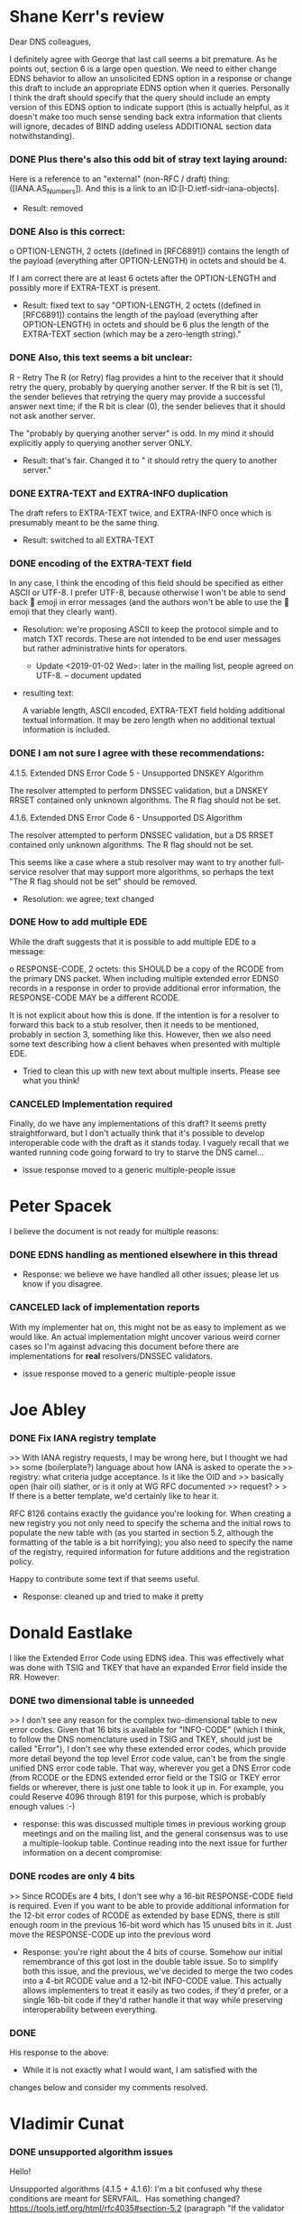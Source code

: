 * Multiple people                                                  :noexport:
*** TODO Implementations required
    + Shane Kerr and Peter Spacek pointed out new dnsop convention is to
      have implementations.

* Shane Kerr's review

    Dear DNS colleagues,

    I definitely agree with George that last call seems a bit
    premature. As he points out, section 6 is a large open question. We
    need to either change EDNS behavior to allow an unsolicited EDNS
    option in a response or change this draft to include an appropriate
    EDNS option when it queries. Personally I think the draft should
    specify that the query should include an empty version of this EDNS
    option to indicate support (this is actually helpful, as it doesn't
    make too much sense sending back extra information that clients will
    ignore, decades of BIND adding useless ADDITIONAL section data
    notwithstanding).

*** DONE Plus there's also this odd bit of stray text laying around:
    :LOGBOOK:  
    - State "DONE"       from ""           [2018-12-17 Mon 16:09]
    :END:      

     Here is a reference to an "external" (non-RFC / draft) thing:
     ([IANA.AS_Numbers]).  And this is a link to an
     ID:[I-D.ietf-sidr-iana-objects].

     + Result: removed

*** DONE Also is this correct:
    :LOGBOOK:  
    - State "DONE"       from ""           [2018-12-17 Mon 16:09]
    :END:      

       	 o  OPTION-LENGTH, 2 octets ((defined in [RFC6891]) contains the
            length of the payload (everything after OPTION-LENGTH) in octets
            and should be 4.

      If I am correct there are at least 6 octets after the OPTION-LENGTH
      and possibly more if EXTRA-TEXT is present.

      + Result: fixed text to say "OPTION-LENGTH, 2 octets ((defined
        in [RFC6891]) contains the length of the payload (everything
        after OPTION-LENGTH) in octets and should be 6 plus the length
        of the EXTRA-TEXT section (which may be a zero-length
        string)."

*** DONE Also, this text seems a bit unclear:
    :LOGBOOK:  
    - State "DONE"       from "TODO"       [2018-12-17 Mon 16:24]
    :END:      

       	 R - Retry  The R (or Retry) flag provides a hint to the receiver that
            it should retry the query, probably by querying another server.
            If the R bit is set (1), the sender believes that retrying the
            query may provide a successful answer next time; if the R bit is
            clear (0), the sender believes that it should not ask another
            server.

      The "probably by querying another server" is odd. In my mind it should
      explicitly apply to querying another server ONLY.

      + Result: that's fair.  Changed it to " it should retry the
        query to another server."

*** DONE EXTRA-TEXT and EXTRA-INFO duplication
    :LOGBOOK:  
    - State "DONE"       from "TODO"       [2018-12-17 Mon 16:11]
    :END:      

      The draft refers to EXTRA-TEXT twice, and EXTRA-INFO once which is
      presumably meant to be the same thing. 

      + Result: switched to all EXTRA-TEXT

*** DONE encoding of the EXTRA-TEXT field
    :LOGBOOK:  
    - State "DONE"       from "TODO"       [2018-12-18 Tue 10:32]
    :END:      

      In any case, I think the encoding of this field should be
      specified as either ASCII or UTF-8. I prefer UTF-8, because
      otherwise I won't be able to send back 🤯 emoji in error messages
      (and the authors won't be able to use the 🍄 emoji that they
      clearly want).

      + Resolution: we're proposing ASCII to keep the protocol simple
        and to match TXT records.  These are not intended to be end
        user messages but rather administrative hints for operators.
        + Update <2019-01-02 Wed>: later in the mailing list, people
          agreed on UTF-8.  -- document updated

      + resulting text:

          A variable length, ASCII encoded, EXTRA-TEXT field
          holding additional textual information. It may be zero
          length when no additional textual information is
          included.


*** DONE I am not sure I agree with these recommendations:
    :LOGBOOK:  
    - State "DONE"       from "TODO"       [2018-12-18 Tue 10:33]
    :END:      

      4.1.5.  Extended DNS Error Code 5 - Unsupported DNSKEY Algorithm

       	 The resolver attempted to perform DNSSEC validation, but a DNSKEY
       	 RRSET contained only unknown algorithms.  The R flag should not be
       	 set.

      4.1.6.  Extended DNS Error Code 6 - Unsupported DS Algorithm

       	 The resolver attempted to perform DNSSEC validation, but a DS RRSET
       	 contained only unknown algorithms.  The R flag should not be set.

      This seems like a case where a stub resolver may want to try another
      full-service resolver that may support more algorithms, so perhaps the
      text "The R flag should not be set" should be removed.

      + Resolution: we agree; text changed

*** DONE How to add multiple EDE
    :LOGBOOK:  
    - State "DONE"       from "TODO"       [2018-12-20 Thu 14:53]
    :END:      

      While the draft suggests that it is possible to add multiple EDE to a
      message:

       	 o  RESPONSE-CODE, 2 octets: this SHOULD be a copy of the RCODE from
            the primary DNS packet.  When including multiple extended error
            EDNS0 records in a response in order to provide additional error
            information, the RESPONSE-CODE MAY be a different RCODE.

      It is not explicit about how this is done. If the intention is for a
      resolver to forward this back to a stub resolver, then it needs to be
      mentioned, probably in section 3, something like this. However, then
      we also need some text describing how a client behaves when presented
      with multiple EDE.

      + Tried to clean this up with new text about multiple inserts.
        Please see what you think!

*** CANCELED Implementation required

      Finally, do we have any implementations of this draft? It seems pretty
      straightforward, but I don't actually think that it's possible to
      develop interoperable code with the draft as it stands today. I
      vaguely recall that we wanted running code going forward to try to
      starve the DNS camel...

      + issue response moved to a generic multiple-people issue

* Peter Spacek
  I believe the document is not ready for multiple reasons:

*** DONE EDNS handling as mentioned elsewhere in this thread
    :LOGBOOK:  
    - State "DONE"       from "TODO"       [2018-12-18 Tue 10:38]
    :END:      

    + Response: we believe we have handled all other issues; please
      let us know if you disagree.

*** CANCELED lack of implementation reports

  With my implementer hat on, this might not be as easy to implement as we
  would like. An actual implementation might uncover various weird corner
  cases so I'm against advacing this document before there are
  implementations for *real* resolvers/DNSSEC validators.

      + issue response moved to a generic multiple-people issue

* Joe Abley

*** DONE Fix IANA registry template
    :LOGBOOK:  
    - State "DONE"       from "TODO"       [2018-12-20 Thu 14:52]
    :END:      

    >> With IANA registry requests, I may be wrong here, but I thought we had
    >> some (boilerplate?) language about how IANA is asked to operate the
    >> registry: what criteria judge acceptance. Is it like the OID and
    >> basically open (hair oil) slather, or is it only at WG RFC documented
    >> request?
    > 
    > If there is a better template, we'd certainly like to hear it.

    RFC 8126 contains exactly the guidance you're looking for. When
    creating a new registry you not only need to specify the schema and
    the initial rows to populate the new table with (as you started in
    section 5.2, although the formatting of the table is a bit
    horrifying); you also need to specify the name of the registry,
    required information for future additions and the registration policy.

    Happy to contribute some text if that seems useful.

    + Response: cleaned up and tried to make it pretty

* Donald Eastlake

I like the Extended Error Code using EDNS idea. This was effectively
what was done with TSIG and TKEY that have an expanded Error field
inside the RR. However:

*** DONE two dimensional table is unneeded 
    :LOGBOOK:  
    - State "DONE"       from "TODO"       [2018-12-18 Tue 11:36]
    :END:      

     >> I don't see any reason for the complex two-dimensional table to
    new error codes. Given that 16 bits is available for "INFO-CODE"
    (which I think, to follow the DNS nomenclature used in TSIG and TKEY,
    should just be called "Error"), I don't see why these extended error
    codes, which provide more detail beyond the top level Error code
    value, can't be from the single unified DNS error code table. That
    way, wherever you get a DNS Error code (from RCODE or the EDNS
    extended error field or the TSIG or TKEY error fields or wherever,
    there is just one table to look it up in. For example, you could
    Reserve 4096 through 8191 for this purpose, which is probably enough
    values :-)

    + response: this was discussed multiple times in previous working
      group meetings and on the mailing list, and the general
      consensus was to use a multiple-lookup table.  Continue reading
      into the next issue for further information on a decent compromise:

*** DONE rcodes are only 4 bits
    :LOGBOOK:  
    - State "DONE"       from "TODO"       [2018-12-20 Thu 14:53]
    :END:      

     >> Since RCODEs are 4 bits, I don't see why a 16-bit
     RESPONSE-CODE field is required. Even if you want to be able to
     provide additional information for the 12-bit error codes of
     RCODE as extended by base EDNS, there is still enough room in the
     previous 16-bit word which has 15 unused bits in it. Just move
     the RESPONSE-CODE up into the previous word

     + Response: you're right about the 4 bits of course.  Somehow our
       initial remembrance of this got lost in the double table
       issue.  So to simplify both this issue, and the previous, we've
       decided to merge the two codes into a 4-bit RCODE value and a
       12-bit INFO-CODE value.  This actually allows implementers to
       treat it easily as two codes, if they'd prefer, or a single
       16b-bit code if they'd rather handle it that way while
       preserving interoperability between everything.

*** DONE 
    :LOGBOOK:  
    - State "DONE"       from ""           [2019-01-02 Wed 14:19]
    :END:      
    His response to the above:

    + While it is not exactly what I would want, I am satisfied with the
    changes below and consider my comments resolved.
* Vladimir Cunat

*** DONE unsupported algorithm issues
    :LOGBOOK:
    - State "DONE"       from              [2019-01-07 Mon 12:31]
    :END:
    Hello!

    Unsupported algorithms (4.1.5 + 4.1.6):
    I'm a bit confused why these conditions are meant for SERVFAIL.  Has
    something changed?
    https://tools.ietf.org/html/rfc4035#section-5.2 (paragraph "If the
    validator does not support...")

    --Vladimir (knot-resolver)

    + Response: that's correct...  and now fixed by moving to NOERROR
* Stephane Bortzmeyer

Now, the problems:

*** DONE It seems to me that this draft is mostly for resolvers, most planned
    :LOGBOOK:
    - State "DONE"       from "TODO"       [2019-03-10 Sun 18:44]
    :END:
  extended codes are useless for authoritative servers (except may be
  REFUSED/Lame?).

  I suggest to make that clear in the introduction:

  These extended error codes are specially useful for resolvers, to
  return to stub resolvers or to downstream resolvers. Authoritative
  servers MAY use them but most error codes would make no sense for
  them.

  + Warren agrees

  + Results: added, but modified to distinguish that you're really
    referring to receiving codes, not sending them (auth servers may
    need to send them, eg the block/prohibited one)

*** DONE ref issue
    :LOGBOOK:
    - State "DONE"       from "TODO"       [2019-03-10 Sun 18:44]
    :END:
  > Unless a protective transport mechanism (like TSIG [RFC2845] or TLS
  > [RFC8094])

  Why 8094, which does not have even one implementation, instead of
  7858?

  + warren: oversight
  + results: added 7858

*** DONE sig expired
    :LOGBOOK:
    - State "DONE"       from "TODO"       [2019-03-10 Sun 18:45]
    :END:
  > 4.2.3.  SERVFAIL Extended DNS Error Code 3 - Signature Expired
  >
  >   The resolver attempted to perform DNSSEC validation, but the
  >   signature was expired.

  I suggest to replace "the signature was expired" by "a signature in
  the validation chain was expired".

  Rationale: which signature? What if a DS at the parent is sign with an
  expired signature?

  + Warren: LTGM
  + Results: done

*** DONE dnskey missing text
    :LOGBOOK:
    - State "DONE"       from "TODO"       [2019-03-10 Sun 18:46]
    :END:
  > 4.2.5.  SERVFAIL Extended DNS Error Code 5 - DNSKEY missing
  >
  >   A DS record existed at a parent, but no DNSKEY record could be found
  >   for the child.

  I suggest to replace "no DNSKEY record could be found for the child"
  by "no DNSKEY record for this specific key could be found for the
  child".

  Rationale : the current text seems to imply this code is only when
  there is no DNSKEY at all.

  + Warren: LTGM

  + Brian disagrees

  + Michael Sheldon also disagrees and suggests "No supported matching
    DNSKEY record could be found for the child"

  + Result: took Michael's text

*** DONE blocked
    :LOGBOOK:
    - State "DONE"       from "TODO"       [2019-03-10 Sun 18:52]
    :END:
  > 4.4.1.  NXDOMAIN Extended DNS Error Code 1 - Blocked
  >
  >   The resolver attempted to perfom a DNS query but the domain is
  >   blacklisted due to a security policy.  The R flag should not be set.

  The last sentence is touchy. If a stub is configured with two
  resolvers, and one is fast but known for lying in some cases that you
  disagree with, you may ask a cookie from the other parent (no, resolver).

  + Warren agrees the bit should be flipped.
  + Result: flipped

*** DONE blocked 2
    :LOGBOOK:
    - State "DONE"       from "TODO"       [2019-03-10 Sun 18:59]
    :END:
  > 4.4.1.  NXDOMAIN Extended DNS Error Code 1 - Blocked
  >
  >   The resolver attempted to perfom a DNS query but the domain is
  >   blacklisted due to a security policy.

  I tend to think it would be a good idea to separate the case where the
  policy was decided by the resolver and the case where the policy came
  from outside, typically from the local law (see RFC 7725 for a similar
  case with HTTP).

  Rationale: in the first case (local policy of the resolver), the user
  may be interested in talking with the resolver admin if he or she
  disagrees with the blocking. In the second case, this would be useless.

  + Stephane adds:

    I really think it is important to make the difference between:

    * I blocked your request because that's _my_ policy
    * I blocked your request because I'm compelled to do so, don't
      complain, it would be useless.

  + Jim Reed: why?  from the client's perspective no diff

  + Stephane: cause it indicates if you should call someone or you
    can't affect change

  + Result: Seems like rough concensus to add, so i did.

*** DONE forged answer
    :LOGBOOK:
    - State "DONE"       from "TODO"       [2019-03-10 Sun 19:17]
    :END:
  Otherwise, I suggest to add an error code:

  NOERROR Extended DNS Error Code 3 - Forged answer

     For policy reasons (legal obligation, or malware filtering, for
     instance), an answer was forged.  The R flag should not be set.

  Rationale: there is "NXDOMAIN Extended DNS Error Code 1 - Blocked" but
  policy-aware resolvers (lying resolvers, in plain english) do not
  always forge NXDOMAIN, they can also forge A or AAAA answers.

  See also the issue just before, about the need to differentiate
  resolver policy from "upper" policy, law, for instance.

  + Warren doesn't like forgged and wants a better word

  + Stephane: "substituded answer" maybe?

  + Result: took forged as I don't like any suggested replacement yet

*** DONE new code for no reachable authorities
    :LOGBOOK:
    - State "DONE"       from "TODO"       [2019-03-10 Sun 19:19]
    :END:

    Ooops, I forgot one:

    SERVFAIL Extended DNS Error Code 8 - No reachable authority 

       The resolver could not reach any of the authoritative name servers
       (or they refused to reply).  The R flag should be set.

    Rationale: in draft -04, all SERVFAIL extended error codes are for
    DNSSEC issues. In my experience, SERVFAIL happens also (and quite
    often) for routing issues (most zones have all their authoritative
    name servers in only one AS, sometimes even one prefix or, worse, one
    rack).

    We set the R flag because another resolver may not have the same
    routing issues, BGP not being consistent between all sites.

    True, an extended error code could be added after the RFC is
    published, through "Specification required" but 1) it is easier to do
    it now 2) it gives to the people who will implement the RFC a wider
    view of the possible uses.

    + Result: added

* Petr Spacek

  Prelim: first of all I believe this is useful and suppor the work, but still

*** TODO implementations needed

    needs more work *and implementation experience* before going to LC.

    Here is couple specific changes to version 04.

    + results: I believe the WG agrees, and the draft will not likely
      progress until implementations exist.

     --- Minor changes/clarifications ---

*** DONE reserved bits
    :LOGBOOK:
    - State "DONE"       from "TODO"       [2019-03-10 Sun 21:22]
    :END:

     > 2.  Extended Error EDNS0 option format
     >    o  The RESERVED bits, 15 bits: these bits are reserved for future
     >       use, potentially as additional flags.  The RESERVED bits MUST be
     >       set to 0 by the sender and MUST be ignored by the receiver.

     IMHO "SHOULD be ignored" is asking for trouble. We just went through DNS
     flag day to clean up implementations which insisted on some fields being
     zero. Can we please use this instead?
     set to 0 by the sender and MUST be ignored by the receiver.

     + Result: that make sense. Done

*** DONE EDNS option vs OPT Pseudo-RR
    :LOGBOOK:
    - State "DONE"       from "TODO"       [2019-03-11 Mon 00:32]
    :END:

     > 3.  Use of the Extended DNS Error option
     >    The Extended DNS Error (EDE) is an EDNS option.  It can be included
     >    in any response (SERVFAIL, NXDOMAIN, REFUSED, etc) to a query that
     >    includes an EDNS option.

     Why "EDNS option" (at very end of the sentence) and not "OPT Pseudo-RR"?
     AFAIK it is perfectly fine to send EDNS0 OPT without any options inside.
     Proposed text (only the last line was changed):
        The Extended DNS Error (EDE) is an EDNS option.  It can be included
        in any response (SERVFAIL, NXDOMAIN, REFUSED, etc) to a query that
        includes OPT Pseudo-RR [RFC 6891].

     + Results: accepted; thanks for the text.

*** DONE wording issues with the response-code field text
    :LOGBOOK:
    - State "DONE"       from "TODO"       [2019-03-11 Mon 14:59]
    :END:
     > 3.2.  The RESPONSE-CODE field
     >    This 4-bit value SHOULD be a copy of the RCODE from the primary DNS
     >    packet.  Multiple EDNS0/EDE records may be included in the response.
     >    When including multiple EDNS0/EDE records in a response in order to
     >    provide additional error information, other RESPONSE-CODEs MAY use a
     >    different RCODE.
     This paragraph worries me for multiple reasons:

      0) Terminology: EDE is an EDNS option, not record!
      a) If I am an implementer, in what cases I might want to go against
              "4-bit value SHOULD be a copy of the RCODE"?
      b) Terminology: Where is a definition of "primary DNS packet"?
      c) When I read this now, many months after the initial draft, I have
              trouble understanding logic why we are duplicating RCODE here. There
              might be a good reasons but we need to state them explicitly otherwise
              it will get ignored (or misunderstood).

              Unfortunatelly I have trouble understanding intent behind this
              description so I'm not able to draft a better text.

      + Response: 

      We'll work on the wording, and I can hopefully address your
      issue with the lack of clarity with the text and I thank you for
      pointing out that it's not clear.

      In the past, the WG has discussed (more than once) whether to
      and how to divide up the error code range.  There are some
      slides from past IETF meetings, as well as past conversations on
      the mailing list (see the conversation with Donald Eastlake, for
      example).  A few thoughts that came out of the discussions
      centered around multiple points:

      - the desire to include an organized set of error codes grouped
        by RCODE
      - most of the time, the extended error codes would be directly
        related to a particular RCODE (you found an exception)
      - There was a desire to include multiple extended error codes
        within a response, and sometimes it may be beneficial to
        return an error code associated with another RCODE as a
        supplemental error code.
      - If two RCODEs needed a similar extended error, there is no
        reason you can't create two separate (likely identical)
        extended error codes attached to two RCODE values.
      - Packing it all into a single 16-bit integer/short width field
        meant implementations could treat the combination as a
        double-lookup table if they'd prefer, or as a single 16-bit
        error code and it should work either way, providing
        implementations greater flexibility.        

      Hopefully that makes sense?  I've added your new proposed stale
      codes, as mentioned below.

      I've changed the text for RESPONSE-CODE and INFO-CODE in order
      to hopefully help.  I'd love your thoughts and suggestions for
      improvements though.

*** NOCHANGE why an R flag in unsupported key/ds

     > 4.1.1.  NOERROR Extended DNS Error Code 1 - Unsupported DNSKEY Algorithm
     > 
     >    The resolver attempted to perform DNSSEC validation, but a DNSKEY
     >    RRSET contained only unknown algorithms.  The R flag should be set.
     > 
     > 4.1.2.  NOERROR Extended DNS Error Code 2 - Unsupported DS Algorithm
     > 
     >    The resolver attempted to perform DNSSEC validation, but a DS RRSET
     >    contained only unknown algorithms.  The R flag should be set.

     Why R flag? This is not an error, resolution suceeded, and there is
     nothing to retry. I propose change both cases to
     "The R flag should not be set."

     + Stephane answered on list with this same answer as mentioned below

     + Answer: Because other resolvers may understand DS and DNSKEY
       algorithms.  So the client (stub resolver) should keep trying.

*** DONE indeterminate should be NOERROR
    :LOGBOOK:
    - State "DONE"       from "TODO"       [2019-03-10 Sun 22:48]
    :END:

     > 4.2.2.  SERVFAIL Extended DNS Error Code 2 - DNSSEC Indeterminate
     > 
     >    The resolver attempted to perform DNSSEC validation, but validation
     >    ended in the Indeterminate state.  The R flag should not be set.

     This should be in NOERROR category.

     AFAIK Indeterminate state is not an error, it is most likely a
     configuration choice on the resolver. E.g. DNSSEC-validating resolver
     running without any trust anchor is in Indeterminate state.

     + Result: You're right, it should be (according to 4033).


     --- New code points ---

     I propose to add couple more codes:

*** DONE new code: NSEC missing
    :LOGBOOK:
    - State "DONE"       from "TODO"       [2019-03-10 Sun 22:53]
    :END:
     + SERVFAIL Extended DNS Error Code 8 - NSEC Missing
        The resolver attempted to perform DNSSEC validation, but the
        requested data were missing and covering NSEC was not provided.
        RETRY=0

     + status: good idea and added.  I set the retry bit, though, as
       another resolver may not have the same issues, or may have NSEC
       data cached.

*** DONE new code: Cached error
    :LOGBOOK:
    - State "DONE"       from "TODO"       [2019-03-10 Sun 23:10]
    :END:

     + SERVFAIL Extended DNS Error Code 9 - Cached Error
        The resolver has cached SERVFAIL for this query.
        RETRY=1
     Often the SERVFAIL comes from cache which is unlikely to contain
     specific error details, but it is still useful to distinguish "proper"
     cached SERVFAIL from other weird errors like running out of file
     descriptors etc. Info text could contain remaining TTL ...

     + status: added

*** DONE new code: server not ready
    :LOGBOOK:
    - State "DONE"       from "TODO"       [2019-03-10 Sun 23:10]
    :END:
     + SERVFAIL Extended DNS Error Code 10 - Server Not Ready
         Server is not up and running (yet). RETRY=1

     + status: added

*** DONE new code: depricated
    :LOGBOOK:
    - State "DONE"       from "TODO"       [2019-03-10 Sun 23:30]
    :END:

     + NOTIMP Extended DNS Error Code 1 - Deprecated
     Requested operation or query is not supported because it was deprecated.
     Retrying request elsewhere is unlikely to yield any other results.
     RETRY=0
     Intended use:
     - OPCODE=IQUERY
     - OPCODE=QUERY QTYPE={ANY, RRSIG, MAILA, MAILB} etc.

     + status: Added.   Was tempted to set R=1 because other servers
       may support it, but the reality is that if its deprecated it
       shouldn't be used at all.

     --- More adventurous proposals ---
*** new flags 

     a) Two more bits to implement "advice for user" (longer explanation can
     be found in archives
     https://mailarchive.ietf.org/arch/msg/dnsop/b3wtVj_aWm24PXyHr1M9NMj3LJ0)

     I believe this will make the draft way more useful for everyone and not
     just geeks.

     Proposed addition to text:

     > 2.  Extended Error EDNS0 option format
           +---+---+---+---+---+---+---+---+---+---+---+---+---+---+---+---+
        4: | R | N | F |                  RESERVED                         |
           +---+---+---+---+---+---+---+---+---+---+---+---+---+---+---+---+
proposal
***** NOCHANGE NEAR flag

        o  The NEAR flag, 1 bit; the NEAR bit (N) indicates a flag defined
           for use in this specification.

***** NOCHANGE FAR flag

        o  The FAR flag, 1 bit; the FAR bit (F) indicates a flag defined
           for use in this specification.

     > 3.  Use of the Extended DNS Error option

     3.2.  The N (Near) flag   The N (Near) flag indicates that the error
     reported is likely caused
        by conditions "near" the sender. Value 1 is a hint for user interface
        that user should contact administrator responsible for local DNS.

        For example, an DNS resolver running on CPE will set N=1 in its
        error responses if it detects that all queries to upstream DNS
        resolver timed out. This likely indicates a link problem and must be
        fixed locally.

        Another example is an DNSSEC-validator which detects that query
        ". IN NS" fails DNSSEC validation because signature is expired
        or not yet valid. This most likely indicates misconfigured system
        time and needs to investigated and fixed locally.


     3.3. The F (Far) flag
        The F (Far) flag indicates that the error reported is likely caused
        by conditions on the "far" end, i.e. typically authoritative side or
        upstream forwarder. Value 1 is a hint for user interface to display
        message suggesting user to contact operator of the "far end" because
        it is unlikely that local operator can fix the problem.

        For example, an DNS resolver might set F=1 if all authoritative
        servers for a given domain are lame.


***** NOCHANGE Response to both:     

      These seem interesting on the face, and potentially useful for
      receivers as you indicate.  However, they also seem subjective
      and hard to be deterministic about when and how to set them.
      Additionally, most errors should already give a hint as to
      whether a given error is near or far based on the error itself
      (even better hints might be put into the EXTRA-TEXT field).

      I'd (we'd) love to hear other WG member opinions on this subject.

*** NOCHANGE optional TTL to the option

     b) Another thing to consider is adding optional TTL value to EDE option.
     E.g. there is no point in retrying the query again and again until bogus
     response is cached. It is much better to display error message "try
     again in 10 seconds, if the problem persists call X" than just "try again".

     What do you think?

     + Result (Wes): So, I think this adds too much complexity to the
       system that we're otherwise trying to keep simple.  If
       particular errors are likely to be retried successfully after a
       certain period of time, text could be added to the error
       descriptions to hint at that instead.  Otherwise we're adding
       another layer of caching, which spells a lot more code I'd think.

*** DONE answer with stale data
    :LOGBOOK:
    - State "DONE"       from "NOCHANGE"   [2019-03-11 Mon 14:38]
    :END:

    Yet another code proposal:
    * answer with stale data

       The resolver was unable to resolve answer within its time limits and
       decided to answer with stale data instead of answering with an error.
       This is typically caused by problems on authoritative side, possibly
       as result of an DoS attack. Retrying is likely to cause load and not
       yield a fresh answer, RETRY=0.

    Here is a problem that this code point is applicable to NOERROR as well
    as NXDOMAIN answers so I'm not sure how to categorize it. This
    reinforces my unanswered question why the draft proposes to copy RCODE
    into EDE.

    + Result: Added two codes, one per RCODE, per discussion above.


* March 2019 - July 2019

*** Puneet Sood

My comments on the latest version.

General: Thanks for writing this - it provides useful information for
our public DNS resolver implementation.

***** NOCHANGE > Section 1. Introduction and background
      > Para 4. "Authoritative servers MAY parse and use them ..."
      Comment: Why talk about auth servers parsing this since this field is
      only meant to be present in responses?

      + Response: because we are trying to specify what an
        authoritative server *should* do when it receives one, even if
        it doesn't expect them.  IE, the DNS protocol doesn't prohibit
        clients from sending them so we should at least mention that
        servers should be prepared to receive them (even if useless).

***** DONE > Section 3.1 The R (retry) flag
      :LOGBOOK:
      - State "DONE"       from "TODO"       [2019-08-09 Fri 21:50]
      :END:
       > Para  2. "implementations may receive EDE codes that it does not understand.
       >   The R flag allows implementations to make a decision as to what to do
       >   if it receives a response with an unknown code - retry or drop the
       >   query."

       Comment: It is unclear what should be done if a response contains
       multiple EDE options and the R flag value is different across
       them.

       + Response: good question.  Due to popular request, the R bit
         has now been dropped so this issue goes away.

***** NOCHANGE multiple EDE vs single

       Comment: On a related note, what is the reasoning for allowing
       multiple instance of the EDE option in a response versus encoding all
       the (Response-CODE, INFO-CODE, EXTRA-TEXT) tuples in a single EDE
       option? A single EDE option would avoid having different values for
       the R flag and any new flag in the future. 16-bit length field means
       that total size of all EDE options should fit in a single option.

       + Response: Implementations already need to parse multiple
         extra EDE options (to avoid crashing, over-writing, etc).
         And the parsing structure is significantly easier if they can
         take the option record, pull off the 16 bit option and take
         the rest as text.  If we added a length record for both the
         number of options and the number of text fields (of different
         lengths), this seems more complex to us than adding multiple
         options instead.  Feel free to try to convince us otherwise,
         or better get all the implementations to prefer it.

***** DONE > Section 4.1.3 and 4.1.3.1 NOERROR Extended DNS Error Code 3 - Stale Answer
      :LOGBOOK:
      - State "DONE"       from "TODO"       [2019-08-02 Fri 08:58]
      :END:
       Comment: 4.1.3.1 should be 4.1.3?

       + Response: I (Wes) just rewrote that section and ensured
         everything is consistent.  Thanks for the catch though.

***** NOCHANGE DNSSEC bit
       > Section 4.2 INFO-CODEs for use with RESPONSE-CODE: SERVFAIL(2)
       Comment: There are a number of INFO-CODEs here for DNSSEC failures.
       Over time it will be extra work for implementations to stay up to date
       with new INFO-CODEs added for DNSSEC failures. The R bit signals
       whether a resolution should be retried. Do we want also want a bit for
       signalling DNSSEC validation failures? Only needed if some DNSSEC
       related behavior needs to be different from the R bit value.

       + Response: 1) we've now removed the R bit, and 2) interesting
         idea...  It seems premature without a worked example/need.
         Do you have an exact use case where this would prove beneficial. 

***** NOCHANGE dnssec protection opts
      :LOGBOOK:
      - State "DONE"       from "TODO"       [2019-08-02 Fri 09:00]
      :END:
       > Section 6. Security Considerations
       > Para 2: "but until we live in
       >   an era where all DNS answers are authenticated via DNSSEC or other
       >   mechanisms, there are some tradeoffs."
       Comment: Not clear how DNSSEC would help here since the OPT RR is not
       protected by any DNSSEC mechanism.

       + Response: Yes, that's true.  But the sentence is talking
         generically, and refers to "other mechanisms" too...  DNSSEC
         won't help with opt codes, you're right.  But I don't think
         that was the point of the sentence.  If you have specific
         text you'd like to propose, I'd love to see it!

***** WONTDO > Appendix A.
       Editorial: Missing diff summaries for new versions.

       + Response: very true.  Sigh.  I'm (Wes) horrible at
         remembering to write those, and I never put them in my drafts
         in the first place.  With the advent of online diffs I don't
         find them as useful either.  Since we're nearing last call
         (again), I'll likely not try to go back and retrofit them.  

*** Stephane Bortzmeyer

       At the IETF 104 hackathon in Prague, Vladimír Čunát and myself
       implemented it in the Knot resolver
       <https://www.knot-resolver.cz/>. You can see the result in the git
       merge request
       <https://gitlab.labs.nic.cz/knot/knot-resolver/merge_requests/794>
       (branch extended_error
       <https://gitlab.labs.nic.cz/knot/knot-resolver/tree/extended_error>).

***** DONE > 4.1.5.  SERVFAIL Extended DNS Error Code 5 - DNSSEC Indeterminate
      :LOGBOOK:
      - State "DONE"       from "TODO"       [2019-08-02 Fri 09:30]
      :END:
       >   The resolver attempted to perform DNSSEC validation, but validation
       >   ended in the Indeterminate state.  The R flag should not be set.

       Isn't there an error here? 4.1 is the section for NOERROR. What
       should be returned for DNSSEC Indeterminate? NOERROR or SERVFAIL? (In
       the first case, change the text, in the second, move this paragraph to
       4.2.)

       Now, implementation experience. We tested with Wireshark and dig (did
       not try to develop a client using the extended error code, just the server).

       As expected, producing extended error codes is quite simple and the
       draft is clear. The camel will be happy.

      + Response: With the recent removal of the RCODE binding, I
        think this problem goes away.  Correct?


***** DONE The biggest issue is of course to find out what to put in the extended
      :LOGBOOK:
      - State "DONE"       from "TODO"       [2019-08-02 Fri 09:30]
      :END:
       error code. On some resolvers (at least on Knot), the place where the
       error is noticed can be quite far from the place where the answer is
       built, with its EDNS options. In practice, we had to add data to the
       request object, for the extended error information to be carried to
       the module that emits the extended error code EDNS option. So, the
       real difficulty is not in the draft, but in knowing and understanding
       your resolver.

      + Response: As agreed to in IETF105, we've removed the RCODE binding.

       Some details:

***** NOCHANGE * no resolver will use all the response-code/info-codes because some
           are never reached for this resolver, or are mixed with other
           issues. Generic errors (such as "SERVFAIL Extended DNS Error Code 1 -
           DNSSEC Bogus") are useful for when you cannot reliably find the problem.

      + Response: I'm not sure what change you're suggesting.  Removal
        of the binding may help, and I don't think there is an
        expectation that every implementation should be able to return
        every code.  I'd expect the union of all implementations to
        find the ability to return each code, but not each
        implementation itself?

***** DONE * the draft is silent about the laying out of bits in info-code. Not
      :LOGBOOK:
      - State "DONE"       from "TODO"       [2019-08-02 Fri 09:33]
      :END:
           many IETF protocols have an integer field which is larger than a byte
           but not byte-aligned.

      + Response: Good point; added encoding rules (MSB)

***** NOCHANGE * the draft has a passing mention that multiple extended error options
           are allowed but I don't see how it could be used by the poor client
           trying to figure out what happened. I suggest to disallow it.

       + Response: Most clients should be logging the resulting
         findings, or displaying them maybe.  We don't expect this
         option to be used for anything other than debugging,
         especially because its not authenticated.  The client also
         has to be prepared to accept multiple options anyway, as not
         doing so is equally as problematic (IE, assuming no one will
         send you more than one option is a sure path to crashing or
         other problem)

***** NOCHANGE * the draft has (rightly so) two info-codes for NXDOMAIN/Blocked and
      :LOGBOOK:
      - State "DONE"       from "TODO"       [2019-08-02 Fri 09:35]
      :END:
           NXDOMAIN/Censored but Knot cannot use it currently since the policy
           module (written in Lua) has no way today to be configured to express
           the difference. Not a problem in the draft but it will be probably a
           common case that the resolver cannot make use of *all*
           codes.

      + Response: Yep, per above I suspect different implementations
        may need to return different codes based on their
        implementation needs.  The point is to turn the right code to
        help users/debuggers.

***** NOCHANGE Let's end with a few examples:

           4.2.2.  SERVFAIL Extended DNS Error Code 2 - Signature Expired

           % dig  @::1 -p 9053 A servfail.nl         
           ...
           ;; ->>HEADER<<- opcode: QUERY, status: SERVFAIL, id: 12100
           ;; flags: qr rd ra; QUERY: 1, ANSWER: 0, AUTHORITY: 0, ADDITIONAL: 1

           ;; OPT PSEUDOSECTION:
           ; EDNS: version: 0, flags: do; udp: 4096
           ; OPT=65500: 00 00 20 02 44 4e 53 53 45 43 20 65 78 70 69 72 65 64 20
           73 69 67 6e 61 74 75 72 65 73 (".. .DNSSEC expired signatures")
           ...


           4.2.7.  SERVFAIL Extended DNS Error Code 7 - No Reachable Authority

           % dig  @::1 -p 9053 A brk.internautique.fr
           ...
           ;; ->>HEADER<<- opcode: QUERY, status: SERVFAIL, id: 38620
           ;; flags: qr rd ra; QUERY: 1, ANSWER: 0, AUTHORITY: 0, ADDITIONAL: 1

           ;; OPT PSEUDOSECTION:
           ; EDNS: version: 0, flags: do; udp: 4096
           ; OPT=65500: 80 00 20 07 6e 6f 20 4e 53 20 77 69 74 68 20 61 6e 20 61
           64 64 72 65 73 73 (".. .no NS with an address")
           ...

           (Not an ideal message but this is quite generic code in Knot.)


           4.5.1.  NXDOMAIN Extended DNS Error Code 1 - Blocked

           % dig  @::1 -p 9053 A googleanalytics.com 
           ...
           ;; ->>HEADER<<- opcode: QUERY, status: NXDOMAIN, id: 1189
           ;; flags: qr aa rd ra; QUERY: 1, ANSWER: 0, AUTHORITY: 1, ADDITIONAL: 2

           ;; OPT PSEUDOSECTION:
           ; EDNS: version: 0, flags: do; udp: 4096
           ; OPT=65500: 80 00 30 01 4e 6f 20 74 72 61 63 6b 69 6e 67 ("..0.No tracking")
           ;; QUESTION SECTION:
           ;googleanalytics.com.	IN A

           ;; AUTHORITY SECTION:
           googleanalytics.com.	10800 IN SOA googleanalytics.com. nobody.invalid. (
           				1          ; serial
           				3600       ; refresh (1 hour)
           				1200       ; retry (20 minutes)
           				604800     ; expire (1 week)
           				10800      ; minimum (3 hours)
           				)

           ;; ADDITIONAL SECTION:
           explanation.invalid.	10800 IN TXT "No tracking"

*** Shane Kerr

    Several folks have worked on implementing the
    draft-ietf-dnsop-extended-error at the IETF Hackthon yesterday and
    today. This is my own feedback on the draft based on trying to get it
    added to dnsdist.

    ----------------

    Stéphane Bortzmeyer pointed out that it wasn't clear how to encode the
    INFO-CODE into the 12 bits allocated to it. I think that the idea is
    that it should be represented in network (MSB) order, but probably it
    should be specified.

    ----------------

***** DONE Minor suggestion: text for the descriptions should be consistent
      :LOGBOOK:
      - State "DONE"       from "TODO"       [2019-08-02 Fri 09:38]
      :END:
      regarding capitalization. So:

      * Forged answer -> Forged Answer
      * DNSKEY missing -> DNSKEY Missing
      * RRSIGs missing -> RRSIGs Missing

      ----------------

      + Response: Good point, thanks!  done.

***** NOCHANGE For some reason NXDOMAIN(3)-specific codes are listed after
      NOTIMP(4)-specific and REFUSED(5)-specific codes in the draft. I think
      it would make more sense to just include these in order.

      + Response: Good point...  though because we removed
        rcode-binding this sort of is resolved

      ----------------

***** DONE Numbering is a bit weird in section 4.1.3:
      :LOGBOOK:
      - State "DONE"       from "TODO"       [2019-08-02 Fri 09:41]
      :END:

      4.1.3.  INFO-CODEs for use with RESPONSE-CODE: NOERROR(3)
      4.1.3.1.  NOERROR Extended DNS Error Code 3 - Stale Answer

      Probably the idea is just to have:

      4.1.3. NOERROR Extended DNS Error Code 3 - Stale Answer

      + Response: Yep.  Fixed in the latest version (and simplified)

      ----------------

***** DONE multiple RCODE issues
      :LOGBOOK:
      - State "DONE"       from "TODO"       [2019-08-02 Fri 09:07]
      :END:

      + Response: The response code has been dropped, as  noted above

         RESPONSE-CODE:  3 (NOERROR)
         INFO-CODE:  3
         Purpose:  Answering with stale/cached data
         Reference:  Section 4.1.3.1
      -> should be RESPONSE-CODE 0

      ----------------

         RESPONSE-CODE:  2 (SERVFAIL)
         INFO-CODE:  7
         Purpose:  No NSEC records could be obtained
         Reference:  Section 4.2.8
      -> should be "No Reachable Authority", 4.2.7

      ----------------

      This code is missing in the table:

         RESPONSE-CODE:  2 (SERVFAIL)
         INFO-CODE:  8
         Purpose:  No NSEC records could be obtained
         Reference:  Section 4.2.8

      ----------------

         RESPONSE-CODE:  4 (NOTIMP)
         INFO-CODE:  1
         Purpose:
         Reference:  Section 4.4.2
      -> should be "Deprecated"

      ----------------

***** NOCHANGE Finally, I note that the suggestion of requiring that the sender have
      some signal indicating that it is interested in extended errors was
      not adopted. I don't insist on it, but I think it would be useful to
      avoid bloating packets unnecessarily. It's a bit like the useless
      additional section data that lots of servers insist on appending to
      answers... why send something that will not be seen?

      OTOH I realize that having this information available may be useful
      for humans debugging things, even if the sender does not ask for it.

      + Response: If there sufficient support, we'd certainly add it.
        This is primarily intended to be used for extreme cases and
        only when problems/unusual are detected.  Most DNS messages
        won't contain EDE options and when they do they'll likely fall
        below the DNSSEC amplification factors that are out there.  We
        think the benefit of including the extra information outweighs
        the problems with sending it.  But we'd certainly love to hear
        more feedback from the community to see if there is agreement
        one way or another here. 

***** DONE On the gripping hand, adding unasked-for information may have privacy
      :LOGBOOK:
      - State "DONE"       from "NOCHANGE"   [2019-08-30 Fri 16:22]
      :END:
      implications. Possibly adding a "Privacy Considerations" section would
      be useful?

      + response: What would you like us to add to such a section?
        The question/answers section likely has most of the sensitive
        information.  If you'd provide text to clarify your thinking,
        we'd gladly include it.

      + Shane:

        I looked through RFC 6973 Section 7 - 
        https://tools.ietf.org/html/rfc6973#section-7 - and didn't see
        anything that stuck out obviously to me.

        Possibly the only real concern is with extra text. It currently reads:

           The UTF-8-encoded, EXTRA-TEXT field may be zero-length, or may hold
           additional information useful to network operators.

        Quad9's proposal to include various helpful information like how
        dangerous a particular answer might be made me think that we should be
        careful not to leak information in this channel. For example, a
        response should not say something like, "daily query limit reached for
        account 7452-54".

        Possibly the description could be changed to something like:

           The UTF-8-encoded, EXTRA-TEXT field may be zero-length, or may hold
           additional information useful to network operators. Care should be
           take not to leak private information that an observer would not
           otherwise have access to, such as account numbers.



*** Ralph Dolmans

    I made an Extended DNS Errors implementation in Unbound during the
    IETF104 hackathon. Implementing the code that handles the errors was
    rather straightforward, the difficult part is (as Stéphane already
    pointed out) finding the right locations in the code for the individual
    errors. Some remarks regarding the draft:

***** NOCHANGE Since it is possible to have multiple extended error options, is it
    expected to return all errors that match the result, or only the most
    specific one? For example: if a DNSSEC signatures is expired should both
    the "DNSSEC bogus" (SERVFAIL/Extended error 1) and the "Signature
    expired" (SERVFAIL/Extended error 2) be returned?

      + Response: I'd return what seems to be the most appropriate
        set, given the situation.  I think both of the above seem to
        apply so the question is, would it be confusing to ever return
        "too much".  I'm not sure we want to over-specify and
        implementations should be free to pick what
        debugging/info-codes they think is best to return.

        IMHO, personally, I think sig expired is sufficient because it
        implies the BOGUS code already.

***** DONE I am not sure whether linking the info code to the rcode is a good idea.
      :LOGBOOK:
      - State "DONE"       from "TODO"       [2019-08-02 Fri 09:09]
      :END:
    Some info codes can happen for different rcodes. It is in Unbound for
    example possible to block a domain by sending a REFUSED rcode, while the
    document list blocking only for the NXDOMAIN rcode. If the
    rcode/info-code coupling will remain then I would like to have the same
    info code for a specific error under different rcodes, for example
    always use info-code 1 for blocking.

      + Response: Per discussion at IETF105, the linking is now dropped.

***** NOCHANGE Since EDNS is hop-by-hop, only error information from the resolver you
      :LOGBOOK:
      - State "DONE"       from "TODO"       [2019-08-02 Fri 09:46]
      :END:
    are talking to is returned. There are cases when the interesting
    information is not in the first resolver. For example: if a resolver
    forwards queries to another one and the last one does DNSSEC validation
    then the resolver you are talking to does not generate the interesting
    information. Is it maybe an idea to add some text stating that extended
    error-aware resolvers should forward the received EDNS option?

    + We sort of discussed this at one point in various venues (both
      physical and electronic).  I think the resolution was "lets
      leave that for an update once we get more experience".  I think
      picking when to forward and when it's meant "just for you"
      becomes complex and harder to specify.

***** DONE I think having the extra information provided by this document is useful
      :LOGBOOK:
      - State "DONE"       from "TODO"       [2019-08-09 Fri 21:59]
      :END:
    for debugging, and only for that. This extra information should not be
    used to make any DNS resolving decision, which makes the retry flag a
    bad idea. At the moment I don't have to trust all my secondaries as long
    as my zone is DNSSEC signed. The worst thing they can do is not return
    my data or tamper with it, in which case the validating resolver will
    ignore it and try another nameserver. Giving a nameserver the power to
    instruct a resolver to not try at another nameserver gives them the
    power to make my zone unavailable. This completely changes the current
    trust model. Please remove the retry flag from the document.

    + The R bit has been removed in the latest flag, due to your and
      other people's requests :-)

*** Evan Hunt 

    Stephane Bortzmeyer worked on implementing EDE in Knot the hackathon in Prague,
    and mentioned a few issues that came up:

***** DONE 1. INFO-CODE bit layout was a bit ambiguous as it's a 12-bit field and "byte
      :LOGBOOK:
      - State "DONE"       from "TODO"       [2019-08-02 Fri 09:51]
      :END:
        order" isn't meaningful. The packet layout diagram helps, but we could help
        by specifing in the text that the combined response and info fields are two
        octets in network byte order, and RESPONSE-CODE is the most significant
        four bits and INFO-CODE is the least significant 12.

      + Response: A few of us met in IETF105 and agree to drop the
        RESPONSE-CODE.  And yes, network-byte order is critical and
        has been specified in the most recent document.  Thanks!
       
***** TODO 2. He requested the addition of a generic error code for SERVFAIL responses
        that don't fall into any defined category. For example, it's possible to
        configure Knot to send SERVFAIL as a result of a policy decision, which
        doesn't fall into any of the existing buckets, and it would seem silly to
        add a specific bucket for that.
       
      + We're adding a "other" type error code and agree this is a
        good suggestion.

***** NOCHANGE 3. Finally, he recommended removal of the suggestion in section 3.2 that
        multiple EDE records could be included with a response, and instead forbid
        it. It makes parsing harder, and it's unclear what to do if different codes
        contradict one another.

        + The debugging codes shouldn't be used for decision making
          process, and clients must not fail when they receive
          multiple options anyway.  It would be better to specify that
          you better expect it than have clients not be able to handle
          them.  We expect most clients will log/display all errors
          and "contradicting" doesn't make much sense from a
          non-decision making logic tree.

***** DONE 4. Incidental point that I noticed while checking the existing text: "The
      :LOGBOOK:
      - State "DONE"       from "TODO"       [2019-08-02 Fri 09:54]
      :END:
        authors wish to thank...Evan
        Hunt" looks weird if I'm one of authors...
       

      + Response: Ha.  Very true, thanks.  You've been removed!

        (he laughs manically at the thought of Evan wondering
        "wait.... from the acknowledgements or from the author
        list???")

    -------------------------------------------------------------------------------

    You can view, comment on, or merge this pull request online at:

      https://github.com/wkumari/draft-wkumari-dnsop-extended-error/pull/5

    Commit Summary

      * address some feedback from the IETF hackathon in Prague
      * remove me from the thank you's, since I'm a coauthor
      * add a "Not Specified" SERVFAIL code

    File Changes

      * M draft-ietf-dnsop-extended-error.xml (41)

    Patch Links:

      * https://github.com/wkumari/draft-wkumari-dnsop-extended-error/pull/5.patch
      * https://github.com/wkumari/draft-wkumari-dnsop-extended-error/pull/5.diff

* Aug 26 Shane Kerr

*** 

* Sep 4 Vittorio Bertola

*** DONE Add another blocked error
    :LOGBOOK:
    - State "DONE"       from "TODO"       [2019-09-09 Mon 20:43]
    :END:

    Given some recent discussions on the ADD list, I think that it could
    make sense to add a third error code for DNS filtering. Currently, the
    draft has these two:

    4.16.  Extended DNS Error Code 15 - Blocked

       The resolver attempted to perfom a DNS query but the domain is
       blacklisted due to a security policy implemented on the server being
       directly talked to.

    4.17.  Extended DNS Error Code 16 - Censored

       The resolver attempted to perfom a DNS query but the domain was
       blacklisted by a security policy imposed upon the server being talked
       to.  Note that how the imposed policy is applied is irrelevant (in-
       band DNS somehow, court order, etc).


    There is however a third case, which is "blocked by user request". The
    three cases differ on who made the decision to filter, i.e.:
    - code 15 is for when the recursor blocks stuff that its own operator dislikes;
    - code 16 is for when the recursor blocks stuff that public authorities dislike;
    - the third code would be for when the recursor blocks stuff that the
    user (the entity that acquired the service) dislikes, e.g. for
    parental control, destinations not suitable for work, etc.

    + Response: I think the idea of a "you requested we block this"
      makes sense, so I'll add that one

*** WONTDO you requested blocking

  There was also some discussion on whether these error codes could be
  accompanied by a URL that the client device can use to display a
  human-readable explanation to the user, which would be a cleaner
  solution than the current practice of giving to the client a positive
  response, but with the IP address of a local web server instead of the
  original one (a practice that doesn't work well with HTTPS anyway).

  This has many security caveats, and could only work with an
  authenticated, trusted resolver (which is anyway true of the above
  error codes in themselves, since an adversarial recursor could just
  lie on the reason for blocking or even on the fact that it is actually
  blocking something). It is really too early to say whether this could
  work or whether it would actually be implemented, and also, on
  transports other than DoH, I'm not sure if applications could ever
  access this information. Still, perhaps a note on whether EXTRA-TEXT
  could bear structured information for certain error codes, and how
  this mechanism could be later defined, could be useful.

  + Response: I don't think we want to get into how log messages
    should be delivered.  If an implementation wants to put a URL in
    the additional information, that certainly would make sense.
    But the Web does not equal the internet, and figuring out how to
    do it for everything is not easily possible.

*** DONE ack
    :LOGBOOK:
    - State "DONE"       from "TODO"       [2019-09-09 Mon 20:43]
    :END:

I went to talk to quad9. Here is the reply they sent.

* TODO Loganaden Velvindron <loganaden@gmail.com>

*** NOCHANGE pass-through

  1) I see at least one more model that needs to be supported, which is
  how to handle edns extended codes that are generated by a remote
  server, i.e. passthrough. Layering multiple forwarding resolvers
  behind each other is common, and some way to notify the end user that
  the originating message was not generated by the first resolver would
  be important.  I don't know if there needs to be some way to indicate
  how "deep" the error was away from the end user; it seems just two
  levels (locally generated or non-locally generated) would be
  sufficient with only minor thought on it.

  Re: 1) This is a good point, but implementation will likely run afoul
  of existing standards or else require duplicative response codes or
  use of an additional flag in the INFO-CODES section.
  Perhaps a new flag type, similar to AA, which can be used to say that
  this recursor will return this result reliably/deterministically.
  Attempting to provide depth is perhaps unlikely, but flags for
  stub/forwarder/recursive/intermediate recursive or a subset of those
  might make sense.
  Perhaps a non-descript flag such as 'DR' for Deterministic Response.
  Obviously INFO-CODES can support many different flags, of which IR
  (Intermediate Resolver) or such could be included
  at the point of response generation, with the last server providing
  actual data in the chain being the one to authoritatively set the
  flag, which then must not be modified by further
  downstream resolvers in the process of returning the response.

  + Response: this has been discussed a few times, and the current
    view (that at least I hold, and likely others based on past
    discussions) is that it would be best to get this out as is,
    without a pass-through model while we deploy it and get
    operational experience with its use.  Pass-through is complex for
    a bunch of reasons (NAT alone, eg), and it's unclear we can come
    up with a solution for all the likely corner cases to appear.

    TL;DR: we should definitely work on it, but in the future.

*** DONE network error code needed beyond timeout
    :LOGBOOK:
    - State "DONE"       from "TODO"       [2019-09-10 Tue 20:07]
    :END:

  2) SERVFAIL needs another error code to indicate the difference
  between a network error (unexpected network response like ICMP, or TCP
  error such as connection refused) versus timeout of the remote auth
  server, as that is often a confusing issue.

  + Response: looks like a reasonable idea, so it has been added to
    the latest draft.  thank you!

  Re: 2)  Specifics as an item in the below list.


*** NOCHANGE 

  3) Really, I'd like to see a definition of some of the EXTRA TEXT
  strings here, since that will be almost immediately an issue that
  would need to be sorted out before this could be useful. There have
  been some discussions (sorry, don't know if it's a draft or just
  talking) about browsers consuming "extra" data in DNS responses that
  can do a number of things.  As an example that is important to Quad9
  (or any blocking-based DNS service) it might be the case that upon
  receiving a request for a "blocked" qname/qtype, we would hand back a
  forged answer that leads to a splash page as the default result.
  However, if the request was made from a resolver stack that had the
  EDNS extensions, we might include the "real" result in the EXTRA TEXT
  field, as well as a URL that points the user to an explanation of why
  that particular qname/qtype was blocked.  Or we might add a risk
  factor, or type of risk ("risk=100, risktype=phishing")  or the like.
  This allows a single query to be digestable by "dumb" stacks that we
  want to have do the most safe thing, but also allow "smart" resolver
  stacks to present a set of options to the end user.

  + Again, I suspect that the complexity associated with
    standardizing on exactly a structure (including
    internationalization) of extra-information in a machine
    understandable and parsable mechanism is fraught with a very long
    discussion period.  It might be worthy of future work, and I
    certainly think it would be valuable, but (IMHO) it would be
    better to get this out and work on that as a follow-on project
    *if* we could achieve consensus on it (which, I'll be honesty,
    will be either difficult or take a long time or both).

  Re: 3) Seems reasonable.

*** NOCHANGE blacked/censored/retry

  4) I'm confused as to why a "blocked" or "censored" result would have
  a retry as mandatory.   The resolver gave a canonical answer from the
  point of policy.

  + the retry flag is now gone.

  Re: 4) See below notes.

  Potential inclusions/Adjustments:

*** NOCHANGE More retry case thoughts

  4.1.3.1: A use case exists where a stale answer should attempt a
  retry. A declarative setting for the Retry bit should not be specified
  here, but instead guidance on whether or not the R bit should be set
  should be included. For example, when using a front-end load balancer,
  if the recursive backends are temporarily inaccessible but are
  expected to recover in time to handle a subsequent query, it would be
  prudent to include the R bit. No additional load would be generated
  towards the Authoritatives in this case, and the Intermediate Recursor
  may choose to set the R bit or not based on whether the failure mode
  appears to be temporary.

  4.1.5: Another area where guidance should be provided. Some recursive
  resolvers process requests out of order, asynchronously, or will retry
  alternative authoritatives post-processing as part of infrastructure
  table management and thus may response to a subsequent query, where
  the initial will fail, likely due to timeouts. In our specific case,
  due to our use of multiple recursive backend technologies, a
  subsequent query failing DNSSEC validation has a significant chance of
  being answered by an alternative recursor. See also 4.2.1.

  4.2.11: SERVFAIL - Network: The SERVFAIL response is being generated
  due to what is clearly identifiable to the answering server as a
  network issue. R bit should be set.

  4.4.3: Abusive: The answering system considers the query in question
  to be abusive for reasons other than load, indicating that the
  specific requests are undesired. This could provide hints to Network
  Operators or simply poorly configured client implementations that the
  specific queries may be part of an amplification or other attack and
  should be inspected.

  4.4.4: Excessive: The answering system considers the query volume of
  the client to be excessive, indicating that it is the volume and not
  the content of the queries being refused and that it may be willing to
  answer if volume is reduced. This could provide hints to Network
  Operators or poorly configured client systems that they need to add
  additional endpoints or reduce their request volume to restore
  service.

  4.4.5: Go Away: The answering system considers further queries from
  the client/network to have to exceeded thresholds by large margins or
  excessive durations, and further queries are likely to be dropped.
  This message is an attempt to limit the continued use of resources
  terminating queries which will not be answered. This may simply be a
  sub-case of Abusive/Excessive, but also is not intended to be sent for
  each query, but instead only intermittently, and to bypass the need
  for lengthy troubleshooting efforts when drop rules cause a recursor
  to seem to have vanished.

  4.5.1: The R flag being set here implies that there are potentially
  multiple policies in use and that a retry might receive an answer -
  which should not be the case with a single intermediate recursive
  service. A client, knowing that it has multiple recursive services
  with differring policies might retry against a different recursive
  service (ex: 8.8.8.8 instead of 9.9.9.9), but this effectively defeats
  the policies of the initial recursor, rendering it ineffective. The
  use of a specific server as a delineation is also confusing - it
  should instead specify that the answering entity - be it a single
  server or larger entity, has blocked this response. Also, blocked
  should be further defined to avoid collision with the definition of
  the Censored response code. Blocked in this case would be used as a
  catch-all for anything not otherwise categorized.

  4.5.2: See 4.5.1. Censoring is inherently a governmental action and
  this should be reserved for that due to the severity and legal
  repercussions of attempts to bypass. R bits should not be set.
  Censored should be defined in the document to avoid confusion.

  4.5.3: Filtered: Differentiated from Blocked/Censored in that this
  content has been specifically redacted at the perceived behest of the
  client - may include ad-blockers, dnsbl, or other specific cases -
  intended to be used by those systems. Would potentially include
  corporate IT policies.

  4.5.4: Malicious: Differentiated from Blocked and Filtered in that the
  answering server believes the response to be actively malicious and
  harmful to the requesting systems or applications, and not merely
  undesired or offensive. R bits should not be set.

  4.5.5: Malicious Upstream - The upstream entity is considered
  malicious by the answering server and thus a refusal to respond has
  been returned. Details should be included within the INFO-CODE and
  potentially EXTRA-TEXT. This is differentiated from Malicious in that
  in this case, it is the actual upstream server that is having all
  responses blocked, not the content itself - for instance a revoked or
  unexpected certificate (such as due to a CAA record) - from which no
  responses will be accepted. The R bit being set here depends on
  whether the server believes that the specific path is compromised - if
  all authoritatives are failed, then a retry will not help. If only one
  is, then it will help to get to the non-compromised server. In the
  absence of data, the R bit should be set.

  It may make sense to create an extension of the R bit, via additional
  flag or other field which adds additional context to the retry
  declaration, such as that the request should retry the same recursor,
  or should instead immediately move to and try the next available.

*** TODO synthesized == forged

  4.1.6: Synthesized Answer: This response could be considered a
  sub-case of forged. An example of this would be the id.server or
  version.bind queries, they cannot be considered forged, but also no
  authority truly holds them.

  + Response: I think this is worthy of further thought and I'd love to
    hear opinions from others.  IMHO, I'm not sure we should get into
    micro-error coding.  I would say forged, in your examples, still
    fits.  But there are other cases where I think synthesized may
    make sense.  Anyone else have thoughts?

*** NOCHANGE finish categorizing

  Other Notes:
  INFO-CODE: It would seem that would be best to include a basic
  recommendation for a standard DNS-specific RWhois/CRL-like endpoint
  which could provide local (non-IANA) information about returned codes,
  potentially at a well-known URI, or even within the DNS itself via TXT
  records or even within the EXTRA-TEXT field itself.

  + Response: per discussions with others too, which you've hopefully
    read, there is a lot of desire for ways to potentially standardize
    supplemental information within the EXTRA-TEXT field.  However,
    for the time being the goal is to get this out and get experience
    with how it is used and potentially standardize on the addition of
    machine readable supplemental information (URLs being the other
    common suggestion).  Publishing this first (as is) doesn't get in
    the way of a future RFCs extending this specification.

* DONE Paul Hoffman
  :LOGBOOK:
  - State "DONE"       from "TODO"       [2019-09-10 Tue 16:03]
  :END:

  Greetings again. The changes here generally help the document, but
  they also highlight some of the deficiencies. A few comments on the
  current draft:

*** NOCHANGE what error codes?

  - The spec does not say anything about the kinds of responses where it
  is allowed to send particular extended error codes. For example, if a
  response has an RCODE of NOERROR, what does it mean for it to also
  have a EDE? Or if the RCODE is FORMERR, can it have an EDE that
  relates to DNSSEC validation failure? The exact semantics for the
  receiver need to be specified.

  + The EDE was specifically meant to be an "addition" to an existing
    reply of *any* RCODE, including NOERROR codes.  There is no
    restriction about when you might include one.  Similarly, it
    makes no sense for some codes to be returned for some RCODES, but
    any good receiver shouldn't segfault either.  I don't think we can
    specify all potential combinations in any meaningful way.

  + Paul's response response:

  Being silent on this is also bad. Proposed text for the introduction:

  This document does not allow or prohibit any particular extended error
  codes and information be matched with any particular RCODEs. Some
  combinations of extended error codes and RCODEs may seem nonsensical
  (such as resolver-specific extended error codes in responses from
  authoritative servers), so systems interpreting the extended error
  codes MUST NOT assume that a combination will make sense.

  Having said that, I think not having restrictions on which EDE can be
  used with which RCODE with systems in particular roles is actively
  dangerous. We know that software developers *will* make such
  assumptions, and attackers will use those wrong assumptions in the
  future.

  + Result: added his suggested paragraph

*** DONE extend vs annotate
    :LOGBOOK:
    - State "DONE"       from "TODO"       [2019-09-09 Mon 20:54]
    :END:

  - In the introduction, it says:
     This document specifies a mechanism to extend (or annotate) DNS
     errors to provide additional information about the cause of the
     error.
  "extend" and "annotate" have very different meanings. This is the crux
  of the use of the mechanism, so it needs to be clearer.

  + response: I've removed (or annotate)

    (though it didn't bother me)

*** DONE ...
    :LOGBOOK:
    - State "DONE"       from "TODO"       [2019-09-09 Mon 21:00]
    :END:

  - In the introduction, it says:
     These extended error codes are specially useful when received
     by resolvers, to return to stub resolvers or to downstream resolvers.
     Authoritative servers MAY parse and use them, but most error codes
     would make no sense for them.  Authoritative servers may need to
     generate extended error codes though.

  This is confusing because many authoritative servers also send queries
  when they are doing AXFR and so on. Instead, I propose:

     These extended error codes described in this document can be used
     by any system that sends DNS queries. Different codes are useful
     in different circumstances, and thus different systems (stub
     resolvers, recursive resolvers, and authoritative resolvers)
     might receive and use them.

  + Response: thanks for the text.  Adopted!

*** DONE stop repeating yourself
    :LOGBOOK:
    - State "DONE"       from "TODO"       [2019-09-09 Mon 21:04]
    :END:

  - Sections 3.1 and 3.2 repeat the information at the end of Section 2,
  and thus should be eliminated. Instead, leave Section 2 as is, and
  simply include the the first paragraph of Section 3, and then
  eliminate Section 3 altogether.

  + Good point; thanks.  It was a bit more work than that to 
    combine them, but I've done so.

*** DONE flippant language
    :LOGBOOK:
    - State "DONE"       from "TODO"       [2019-09-09 Mon 20:59]
    :END:

  - There are many places where the document uses flippant language that
  could confuse readers who don't understand English idioms. Although
  they are somewhat humorous, these could lead to confusion and should
  be removed.

  + Response: I've removed the ones I found, and may remove more after
    a final pass if I missed any in a skim.


* IETF106 discussion

  + EDE and RCODE binding
    + all receivers shouldn't assume a binding
    + can we state this
    + what if receivers ignore an EDE?
* Last Call Comments
*** Viktor Dukhovni 1
***** DONE Introduction 3rd paragraph (missing verb, extra period):
      :LOGBOOK:
      - State "DONE"       from "TODO"       [2019-09-27 Fri 14:43]
      :END:

             [...] These extended DNS error codes [are?] described in this
             document and can be used by any system that sends DNS queries
             and receives a response containing an EDE option.. [...]
***** DONE With respect to the much discussed caveat:
      :LOGBOOK:
      - State "DONE"       from "TODO"       [2019-09-27 Fri 14:44]
      :END:

             This document does not allow or prohibit any particular extended
             error codes and information be matched with any particular RCODEs.
             Some combinations of extended error codes and RCODEs may seem
             nonsensical (such as resolver-specific extended error codes in
             responses from authoritative servers), so systems interpreting the
             extended error codes MUST NOT assume that a combination will make
             sense.  Receivers MUST be able to accept EDE codes and EXTRA-TEXT in
             all messages, including even those with a NOERROR RCODE.

          My take is that when the (12 bit EDNS) RCODE and new extended error
          are in apparent conflict, I should treat the RCODE as definitive,
          and ignore the extended error code.  That is, the extended error
          can *refine* but not contradict the status indicated by the RCODE.
          If that's correct, perhaps it should be stated explicitly.  If not
          correct, then a clarification is perhaps still in order.

          + Response: there seems to be consensus around this and I
            adopted Paul's text to clarify this

***** DONE Section 2, 3rd bullet:  s/index to/index into/
      :LOGBOOK:
      - State "DONE"       from "TODO"       [2019-09-27 Fri 14:45]
      :END:

            The INFO-CODE serves as an index to the "Extended DNS
            Errors" registry Section 4.1.


***** DONE Section 2, 4th bullet: s/be take/be taken/
      :LOGBOOK:
      - State "DONE"       from "TODO"       [2019-09-27 Fri 14:45]
      :END:

            Care should be take not to leak private information that an
            observer would not otherwise have access to, such as account
            numbers.

***** NOCHANGE account numbers and privacy 
      I find "such as account numbers" a bit of a non sequitur (what
      account numbers?) I'd drop this, or produce a more transparent
      example.

      + Response: I agree, it's a bit of an unusual statement.  But it
        was suggested by Shane Kerr in the summer and if you want to
        suggest better text for replacing it, I need a real suggestion
        as deleting it would delete his desire to have an example in
        there (which I agree with, FWIW).  Maybe "account name" would
        be a middle ground?

***** DONE Section 3.2 (code 2), may warrant more guidance on when this is
      :LOGBOOK:
      - State "DONE"       from "TODO"       [2019-09-27 Fri 15:09]
      :END:
      appropriate.  AFAIK, there is nothing wrong with all DNSKEY algorithms
      being unsupported, provided the same holds for the DS RRset.  So,
      while I see a use-case for code 3 (all DS unsupported, perhaps to
      signal why the AD bit is not set, despite the non-empty DS RRset),
      I don't understand when one would use code 2.

      + Vladimír Čunát adds

        I do fail to understand the split codes 1 and 2 for all DS/DNSKEY
        algorithms being unsupported, and it actually makes me wonder how to
        exactly write the resolver code that would set this pair.  For
        validation I need at least one usable DS RR, i.e. one where *both* the
        DS and DNSKEY algorithms are supported.  I believe that's the exact
        condition to be able to extend the trust chain. (and that's how I
        implemented it for Knot Resolver)  It may theoretically even happen that
        there is a supported DS algorithm and a supported DNSKEY algorithm but
        never paired together in the DS RRset - IIRC it's not perfectly correct
        to generate such an RRset but that's probably not something a validator
        should care for.

      + Response: Error 1 (unsupported DNSKEY alg) could be included
        in any message where the DNSKEY algorithm (say 1 RSA/MD5)
        isn't supported. A servfail would be returned with EDE-1 as
        well.

        For DS unsupported, a similar case occurs when chaining from
        the parent and a DS Digest Type of 1 (MD5) is hit that the
        validator doesn't support.  I *think* the problem is that the
        text should really say "Unsupported DS Digest Type", which
        I'll go change it to.  Let me know if that's wrong.
     
***** DONE Section 3.6, code 6 (indeterminate answer) needs clarification,
      :LOGBOOK:
      - State "DONE"       from "TODO"       [2019-09-27 Fri 15:13]
      :END:
    since there is no single defintion of "indeterminate" in DNSSEC.
    In particular different definitions are given in RFCs 4034 and
    4035 (as explained in <https://tools.ietf.org/html/rfc7672#section-2.1.1>).

        My take is that with the root zone signed, the 4033 definition
        is obsolete, and the correct one is 4035.  This should probably
        be made explicit:

        4035 "indeterminate":

          An RRset for which the resolver is not able to determine whether
          the RRset should be signed, as the resolver is not able to obtain
          the necessary DNSSEC RRs.  This can occur when the security-aware
          resolver is not able to contact security-aware name servers for
          the relevant zones.

        4033 "indeterminate":

          There is no trust anchor that would indicate that a specific
          portion of the tree is secure.

      + Response: good point.  I'll use a reference to 4035.

    
***** TODO Section 3.8, the text reads:

           The resolver attempted to perform DNSSEC validation, but a signature
           in the validation chain was expired.

       However, there are recent observations of domain where each RRset was
       accompanied by both expired *and* unexpired RRSIGs.

           https://twitter.com/VDukhovni/status/1171170411712827393

       So just *an* expired signature is not really a problem provided
       another signature for the same RRset is not expired.  So I think
       the text could more clearly read "but *all* signatures for an
       RRset in the validation chain expired", or some such.

******* Vladimír Čunát adds 

       Nitpick: *if* we were diving into such details... each RRSIG might fail
       for a different reason, for example.  That's the general problem with
       providing reasons for validation failures: validation is defined in the
       sense that you (may) succeed when at least one of various ways
       succeeds.  A failure could typically be fixed by multiple different ways
       (EDE codes).  Still, I'd hope that in most real-life cases the
       implementations can "correctly" guess what's wrong.

***** TODO Section 3.13: the text reads:

             The resolver attempted to perform DNSSEC validation, but the
             requested data was missing and a covering NSEC or NSEC3 was not
             provided.

         I think that "missing" can be misleading, it is not that the
         answer is "missing" from the response, but rather that the
         response affirmatively denies the existence of the requested
         RRset.  So perhaps "but the response denies the existence of
         the requested RRset" or something similar.

      I find the two sections:

          3.16.  Extended DNS Error Code 15 - Blocked
          3.17.  Extended DNS Error Code 16 - Censored

      somewhat confusing, it seems that the resolver returning the answer
      is reporting second-hand status from an upstream server, but the
      language leaves me unsure.  Perhaps this can be stated more clearly.


*** Viktor Dukhovni 2
    On Thu, Sep 12, 2019 at 09:51:25AM -0400, Tim Wicinski wrote:

    > - Viktor's comments from 11 September will be rolled into the WGLC
    >   comments, which means I'll be tracking them with the authors.

    Much appreciated, thanks!

    FWIW, on the hot topic of conflict between RCODE and extended RCODE,
    Paul Hoffman's latest comment:

        Proposal: add the following sentence to the end of the abstract:
        "Extended error information does not change the processing of
        RCODEs."

        Proposal: add to the end of the Introduction: Applications MUST
        NOT change the processing of RCODEs in messages based on extended
        error codes.

    seems to align with my take on the interaction of EDEs as a (to
    coin a phrase) diagnostic refinement rather than "replacement" of
    the RCODE.

    >From a related nomenclature perspective, I wonder whether there
    might be any confusion between the existing high 8 bits of RCODE
    in the EDNS OPT pseudo-header (MSB octet of the TTL) and the proposed
    new "Extended DNS Error Code".  Perhaps "Extended RCODE" and "Extended
    DNS Error Code" are sufficiently similar terms to warrant a brief
    comment to the effect that the proposed EDEs are diagnostic refinements
    of the existing "Extended RCODE", which is distinct from EDEs and
    remains the definitive status of the response...


*** DONE Loganaden Velvindron <loganaden@gmail.com>
    :LOGBOOK:
    - State "DONE"       from              [2019-09-27 Fri 14:14]
    :END:

    I'm ok with the latest revision. Just a small request: John Todd
    from quad9 sent his feedback, so it's fair to credit him in the
    next revision of the draft.

    + Response: ah, whoops; thanks!

*** TODO Stephane Bortzmeyer

    IMHO, the document is good. I like the fact there is no longer a
    limitation of a given EDE to some RCODEs (it makes things simpler).

    Some details, all editorial:

    * it could be a good idea to add more specific references for the
    EDE. For instance, 3 "Stale Answer" could have a reference to
    draft-ietf-dnsop-serve-stale.

    * I think that many people will be confused with 15, 16, 17 and 18.
    Suggestions:
      * remove 18, which is redundant with 15 (if the user chooses the
      resolver, and he should have the right to do so, 15 and 18 are the
      same). 18 is meaningful only if the user does have a simple way to
      change this behaviour.
      * Add to the definition of 15 "The policy was decided by the server
    administrators"
      * Add to the definition of 16 "This means that the policy was
      not decided by the server administrators, and it is probably useless
      to complain to them".


*** TODO Michael J. Sheldon" <msheldon@godaddy.com>


***** TODO In section 3.21

      3.21.  Extended DNS Error Code 20 - Lame

         An authoritative server that receives a query (with the RD bit clear)
         for a domain for which it is not authoritative SHOULD include this
         EDE code in the SERVFAIL response.  A resolver that receives a query
         (with the RD bit clear) SHOULD include this EDE code in the REFUSED
         response.

      The above case is not consistent with current authoritative server behavior.

      The authoritative servers I have tested all return REFUSED, not
      SERVFAIL, regardless of the query RD bit, when the server does not allow
      recursion, and the server is not authoritative for the zone.

      I would change to:

      
      3.21.  Extended DNS Error Code 20 - Not Authoritative

         An authoritative server that receives a query (with the RD bit clear,
         or when not configured for recursion) for a domain for which it is
         not authoritative SHOULD include this EDE code in the REFUSED
         response.  A resolver that receives a query (with the RD bit clear)
         SHOULD include this EDE code in the REFUSED response.



      IMO, while "lame" is a valid term, quite frankly, it's not nearly as
      clear in meaning as just saying "not authoritative". To me, "lame" is at
      the delegation (referring server), not the targeted server.

*** TODO Puneet Sood

     
***** I got around to review the draft only recently and have made an
      attempt to avoid points of discussion that have been resolved since
      IETF Prague. Apologies in advance for any duplicates.

      1. Introduction and background
      Para 2: "A good example of issues that would benefit ..."
      Comment: The paragraph leads up to the conclusion that the EDE codes
      will be helpful to a client to decide between retry and stopping.
      Since the consensus is that the EDEs are purely diagnostic, it would
      be good to reiterate that at the end of this paragraph.

      + Response from Viktor: For the record, while that was
      "diagnostic" was my take on the purpose of these codes, reading
      other responses, I am not sure that's yet the consensus view...
      I could also live with these being actionable, provided the text
      is then more clear on how to do that correctly.

      If the actions based on these codes are arbitrary choices for each
      implementation, with not even a clear correspondence with associated
      RCODEs, that feels like too much rope to me...


      Eric Orth's comment from Sept 17 is also relevant here (no one has
      responded to it yet). Quoting the last bullet from his response here
      for reference:
      https://mailarchive.ietf.org/arch/msg/dnsop/GTg8wa7lQ-VoBFcp_P5tT4VuQhE
      *Something like "applications MUST NOT act on EDE" or "applications
      MUST NOT change rcode processing" does not seem reasonable to me.  Way
      too unclear what "diagnostic" processing is reasonable and allowed or
      not.  And potentially limits applications from doing processing based
      on very reasonable or obvious interpretations of the received
      rcode/EDE combinations."

      2. Extended Error EDNS0 option format
      Final para: "The Extended DNS Error (EDE) option can be included in
      any response (SERVFAIL, NXDOMAIN, REFUSED, and even NOERROR, etc) to a
      query that includes OPT Pseudo-RR [RFC6891]. ..."

      Comment: Given the level of discussion around behavior when
      sending/receiving the EDE option, there should be some more text
      giving guidance on behavior.

      a. For recursive resolvers, it may be worth pointing that it is not
      expected to copy/forward EDE values received from authoritative
      nameservers to their clients.
      b. What is the expectation on caching for the EDE code generated by a
      recursive resolver in response to a query? My expectation is that it
      will be cached (if the answer itself is cached) so the next response
      has the same EDE code.
      c. Truncation: In case a response including the EDE option with
      EXTRA-TEXT filled in exceeds the effective UDP payload size, what is
      the desired behavior for the EDE option? Should the EXTRA-TEXT field
      be left empty in favor of filling in other RR types? Should the
      response be marked truncated to require a re-query over TCP?

      This is unlikely for failures but could happen when DNSSEC validation
      could not be performed due to unsupported digest type.

      3.14 Extended DNS Error Code 13 - Cached Error
      The resolver has cached SERVFAIL for this query.

      Comment: To match the text the name should be "Cached SERVFAIL".

      5. Security Considerations
      Para 2: "This information is unauthenticated information, and an attacker (e.g
         a MITM or malicious recursive server) could insert an extended error
         response into already untrusted data ..."
      Comment: Agree with some other comments that this is not relevant
      since no action is expected to be taken based on EDEs.
      Comment: There are ideas in the thread to have links to info in the
      EXTRA-TEXT and possibly display it to users. I guess the usual
      warnings to not click on potentially unsafe links apply.

      Thanks,
      Puneet

*** TODO Tony Finch

    On 9/13/19 10:01 PM, Tony Finch wrote:
    > 3.5.  Extended DNS Error Code 4 - Forged Answer
    > 3.16.  Extended DNS Error Code 15 - Blocked
    > 3.17.  Extended DNS Error Code 16 - Censored
    > 3.19.  Extended DNS Error Code 18 - Filtered
    >
    > I don't understand the shades of meaning that these are supposed to
    > distinguish.
    >
    > wrt "filtered", the description implies vaguely RPZ flavoured filtering,
    > but it mentions a REFUSED RCODE which isn't what a sensible implementation
    > would use for that purpose, so I am more confused.

    With the switch to codes not specific to RCODE, I think some more
    code-merging would be nice, in particular 3+19: stale (NXDOMAIN)
    answer.  Perhaps also drop "4 forged" in favor of the other options?
    (blocked, censored, if I understand the definitions)  Or is "forged"
    meant for cases like the special top-level invalid. zone?


    I think the current -09 "Security considerations" section is a bit
    misleading.  It talks about the extended error being unauthenticated in
    case of validation failure, but the current SERVFAIL is the very same
    and that part is the more important bit (noticed by Paul Hoffman, too). 
    With extended errors we only get more information of the same
    authenticity.  In general, clients that don't want to validate
    themselves can also choose a middle ground where they trust the resolver
    and secure their link to it (typically by DoT or DoH).

    Also, *if* the EDE codes will only be used for [diagnostics], I don't
    really understand why have any "Security considerations" at all. 
    Perhaps I'm just confused about the overall intention.
    [diagnostics]
    https://mailarchive.ietf.org/arch/msg/dnsop/rbkGvMH-vG-P5GHUx06-LRWYRgM

*** TODO Mats Dufberg

    Error codes 1 and 2, respectively, says "unsupported algorithm" in the
    headline but "unknown algorithm" in the description. It should be
    consistent, and I think unsupported makes most sense.

*** TODO Petr Špaček

*** DONE Paul Hoffman previously
    :LOGBOOK:
    - State "DONE"       from "TODO"       [2019-09-27 Fri 14:42]
    :END:

***** DONE Proposal: add the following sentence to the end of the abstract:
      :LOGBOOK:
      - State "DONE"       from "TODO"       [2019-09-27 Fri 14:41]
      :END:
      "Extended error information does not change the processing of RCODEs."

  
***** DONE Proposal: add to the end of the Introduction: Applications MUST NOT
      :LOGBOOK:
      - State "DONE"       from "TODO"       [2019-09-27 Fri 14:42]
      :END:
      change the processing of RCODEs in messages based on extended error
      codes.

*** TODO Tony Finch in a sub thread to Paul

    Some questions about the intended meanings...

***** TODO 3.6.  Extended DNS Error Code 5 - DNSSEC Indeterminate

      If I remember correctly, there isn't a consistent definition of what
      "indeterminate" means. Perhaps it's worth adding a reference to the
      intended definition.

      [ actually maybe all the codes could have citations to where the error
      cases are mentioned in existing specifications, perhaps with a comment
      that the citations are not intended to be exhausive ]

      3.5.  Extended DNS Error Code 4 - Forged Answer
      3.16.  Extended DNS Error Code 15 - Blocked
      3.17.  Extended DNS Error Code 16 - Censored
      3.19.  Extended DNS Error Code 18 - Filtered

      I don't understand the shades of meaning that these are supposed to
      distinguish.

      wrt "filtered", the description implies vaguely RPZ flavoured filtering,
      but it mentions a REFUSED RCODE which isn't what a sensible implementation
      would use for that purpose, so I am more confused.

      
***** TODO 3.18.  Extended DNS Error Code 17 - Prohibited

      If I understand correctly, the four above are about the qname whereas this
      is about the client? The ordering is a bit confusing.

      
***** TODO 3.21.  Extended DNS Error Code 20 - Lame

      This needs to be split into two: server doesn't know about the zone
      queried for (typically RCODE=REFUSED), and server knows about the zone but
      it has expired (typically RCODE=SERVFAIL).

      Resolvers handling RD=0 queries typically answer from cache or would
      answer REFUSED/Prohibited, I would have thought.
    
